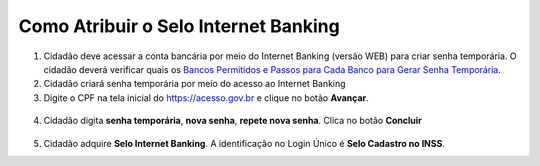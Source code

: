 ﻿Como Atribuir o Selo Internet Banking
=====================================

1. Cidadão deve acessar a conta bancária por meio do Internet Banking (versão WEB) para criar senha temporária. O cidadão deverá verificar quais os `Bancos Permitidos e Passos para Cada Banco para Gerar Senha Temporária`_.     

2. Cidadão criará senha temporária por meio do acesso ao Internet Banking

3. Digite o CPF na tela inicial do https://acesso.gov.br e clique no botão **Avançar**.

.. figure:: _images/telainicialcombotaoproximagovbr_novagovbr.jpg
   :align: center
   :alt: 
	
4. Cidadão digita **senha temporária**, **nova senha**, **repete nova senha**. Clica no botão **Concluir**

.. figure:: _images/tela_senha_temporaria_novogovbr.jpg
    :align: center
    :alt:

5. Cidadão adquire **Selo Internet Banking**. A identificação no Login Único é **Selo Cadastro no INSS**. 	


.. |site externo| image:: _images/site-ext.gif
.. _`LEI Nº 13.444, DE 11 DE MAIO DE 2017`: http://www.planalto.gov.br/ccivil_03/_ato2015-2018/2017/lei/l13444.htm
.. _`Meu INSS` : https://meu.inss.gov.br/
.. _`Bancos Permitidos e Passos para Cada Banco para Gerar Senha Temporária`: http://faq-login-unico.servicos.gov.br/en/latest/_perguntasdafaq/naotenhoacessoaaminhasenhatemporaria.html
